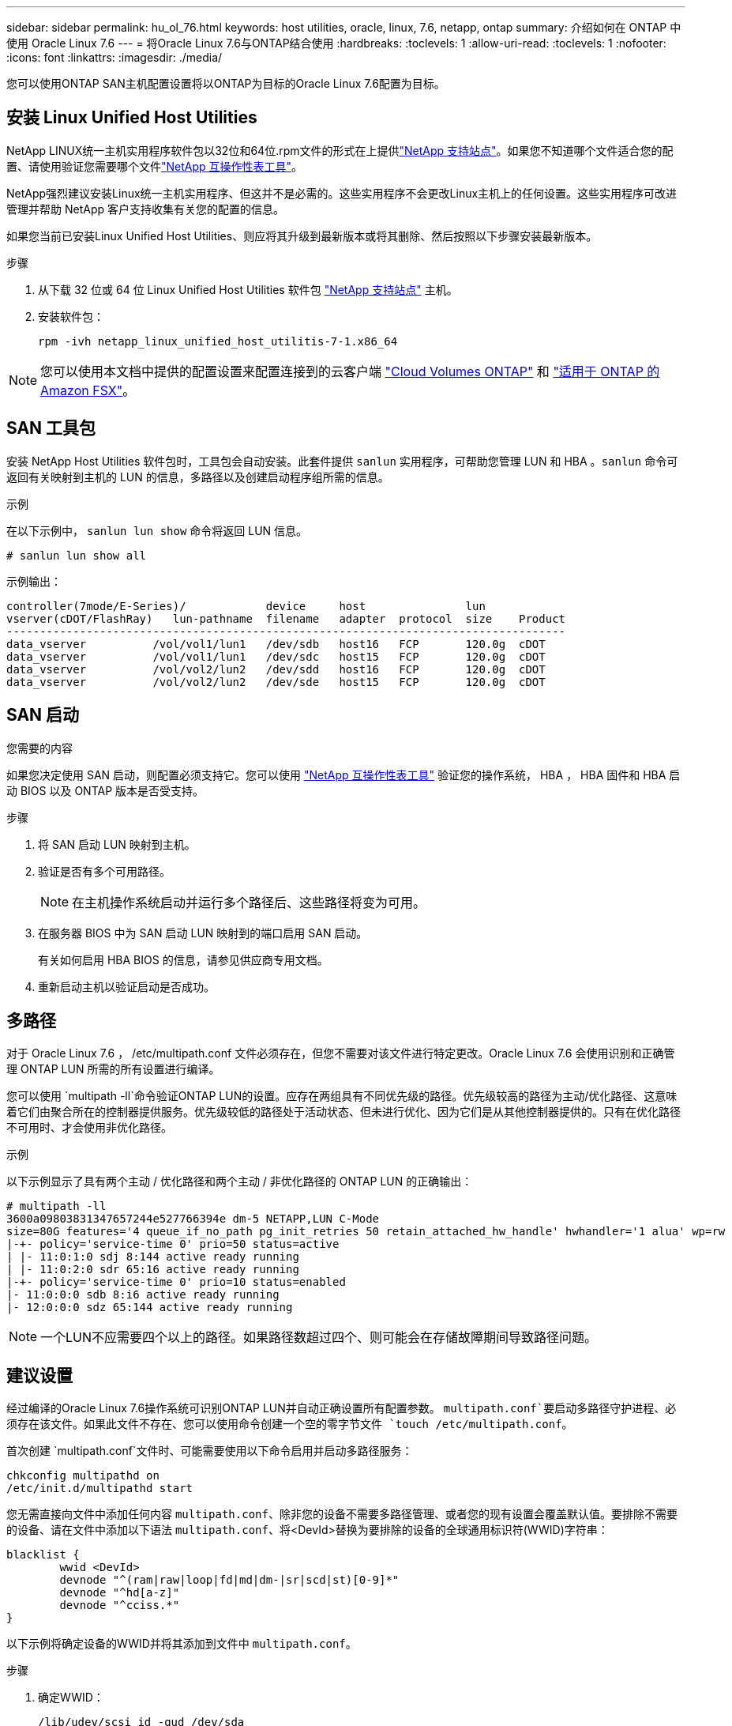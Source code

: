 ---
sidebar: sidebar 
permalink: hu_ol_76.html 
keywords: host utilities, oracle, linux, 7.6, netapp, ontap 
summary: 介绍如何在 ONTAP 中使用 Oracle Linux 7.6 
---
= 将Oracle Linux 7.6与ONTAP结合使用
:hardbreaks:
:toclevels: 1
:allow-uri-read: 
:toclevels: 1
:nofooter: 
:icons: font
:linkattrs: 
:imagesdir: ./media/


[role="lead"]
您可以使用ONTAP SAN主机配置设置将以ONTAP为目标的Oracle Linux 7.6配置为目标。



== 安装 Linux Unified Host Utilities

NetApp LINUX统一主机实用程序软件包以32位和64位.rpm文件的形式在上提供link:https://mysupport.netapp.com/site/products/all/details/hostutilities/downloads-tab/download/61343/7.1/downloads["NetApp 支持站点"^]。如果您不知道哪个文件适合您的配置、请使用验证您需要哪个文件link:https://mysupport.netapp.com/matrix/#welcome["NetApp 互操作性表工具"^]。

NetApp强烈建议安装Linux统一主机实用程序、但这并不是必需的。这些实用程序不会更改Linux主机上的任何设置。这些实用程序可改进管理并帮助 NetApp 客户支持收集有关您的配置的信息。

如果您当前已安装Linux Unified Host Utilities、则应将其升级到最新版本或将其删除、然后按照以下步骤安装最新版本。

.步骤
. 从下载 32 位或 64 位 Linux Unified Host Utilities 软件包 link:https://mysupport.netapp.com/site/products/all/details/hostutilities/downloads-tab/download/61343/7.1/downloads["NetApp 支持站点"^] 主机。
. 安装软件包：
+
`rpm -ivh netapp_linux_unified_host_utilitis-7-1.x86_64`




NOTE: 您可以使用本文档中提供的配置设置来配置连接到的云客户端 link:https://docs.netapp.com/us-en/cloud-manager-cloud-volumes-ontap/index.html["Cloud Volumes ONTAP"^] 和 link:https://docs.netapp.com/us-en/cloud-manager-fsx-ontap/index.html["适用于 ONTAP 的 Amazon FSX"^]。



== SAN 工具包

安装 NetApp Host Utilities 软件包时，工具包会自动安装。此套件提供 `sanlun` 实用程序，可帮助您管理 LUN 和 HBA 。`sanlun` 命令可返回有关映射到主机的 LUN 的信息，多路径以及创建启动程序组所需的信息。

.示例
在以下示例中， `sanlun lun show` 命令将返回 LUN 信息。

[source, cli]
----
# sanlun lun show all
----
示例输出：

[listing]
----
controller(7mode/E-Series)/            device     host               lun
vserver(cDOT/FlashRay)   lun-pathname  filename   adapter  protocol  size    Product
------------------------------------------------------------------------------------
data_vserver          /vol/vol1/lun1   /dev/sdb   host16   FCP       120.0g  cDOT
data_vserver          /vol/vol1/lun1   /dev/sdc   host15   FCP       120.0g  cDOT
data_vserver          /vol/vol2/lun2   /dev/sdd   host16   FCP       120.0g  cDOT
data_vserver          /vol/vol2/lun2   /dev/sde   host15   FCP       120.0g  cDOT
----


== SAN 启动

.您需要的内容
如果您决定使用 SAN 启动，则配置必须支持它。您可以使用 link:https://mysupport.netapp.com/matrix/imt.jsp?components=86309;&solution=1&isHWU&src=IMT["NetApp 互操作性表工具"^] 验证您的操作系统， HBA ， HBA 固件和 HBA 启动 BIOS 以及 ONTAP 版本是否受支持。

.步骤
. 将 SAN 启动 LUN 映射到主机。
. 验证是否有多个可用路径。
+

NOTE: 在主机操作系统启动并运行多个路径后、这些路径将变为可用。

. 在服务器 BIOS 中为 SAN 启动 LUN 映射到的端口启用 SAN 启动。
+
有关如何启用 HBA BIOS 的信息，请参见供应商专用文档。

. 重新启动主机以验证启动是否成功。




== 多路径

对于 Oracle Linux 7.6 ， /etc/multipath.conf 文件必须存在，但您不需要对该文件进行特定更改。Oracle Linux 7.6 会使用识别和正确管理 ONTAP LUN 所需的所有设置进行编译。

您可以使用 `multipath -ll`命令验证ONTAP LUN的设置。应存在两组具有不同优先级的路径。优先级较高的路径为主动/优化路径、这意味着它们由聚合所在的控制器提供服务。优先级较低的路径处于活动状态、但未进行优化、因为它们是从其他控制器提供的。只有在优化路径不可用时、才会使用非优化路径。

.示例
以下示例显示了具有两个主动 / 优化路径和两个主动 / 非优化路径的 ONTAP LUN 的正确输出：

[listing]
----
# multipath -ll
3600a09803831347657244e527766394e dm-5 NETAPP,LUN C-Mode
size=80G features='4 queue_if_no_path pg_init_retries 50 retain_attached_hw_handle' hwhandler='1 alua' wp=rw
|-+- policy='service-time 0' prio=50 status=active
| |- 11:0:1:0 sdj 8:144 active ready running
| |- 11:0:2:0 sdr 65:16 active ready running
|-+- policy='service-time 0' prio=10 status=enabled
|- 11:0:0:0 sdb 8:i6 active ready running
|- 12:0:0:0 sdz 65:144 active ready running
----

NOTE: 一个LUN不应需要四个以上的路径。如果路径数超过四个、则可能会在存储故障期间导致路径问题。



== 建议设置

经过编译的Oracle Linux 7.6操作系统可识别ONTAP LUN并自动正确设置所有配置参数。 `multipath.conf`要启动多路径守护进程、必须存在该文件。如果此文件不存在、您可以使用命令创建一个空的零字节文件 `touch /etc/multipath.conf`。

首次创建 `multipath.conf`文件时、可能需要使用以下命令启用并启动多路径服务：

[listing]
----
chkconfig multipathd on
/etc/init.d/multipathd start
----
您无需直接向文件中添加任何内容 `multipath.conf`、除非您的设备不需要多路径管理、或者您的现有设置会覆盖默认值。要排除不需要的设备、请在文件中添加以下语法 `multipath.conf`、将<DevId>替换为要排除的设备的全球通用标识符(WWID)字符串：

[listing]
----
blacklist {
        wwid <DevId>
        devnode "^(ram|raw|loop|fd|md|dm-|sr|scd|st)[0-9]*"
        devnode "^hd[a-z]"
        devnode "^cciss.*"
}
----
以下示例将确定设备的WWID并将其添加到文件中 `multipath.conf`。

.步骤
. 确定WWID：
+
[listing]
----
/lib/udev/scsi_id -gud /dev/sda
----
+
[listing]
----
3600a098038314c4a433f5774717a3046
/lib/udev/scsi_id -gud /dev/sda
----
+
360030057024d0730239134810c0cb833



[listing]
----
+
`sda` is the local SCSI disk that you want to add to the blacklist.

. Add the `WWID` to the blacklist stanza in `/etc/multipath.conf`:
[source,cli]
+
----
黑名单{ wwid 3600a098038314c4a433f5774717a3046 devnode "^(ram|raw|lo|fd|m|dm-|sr|scd|st)[0-9]*" devnode "^hd[a-z]" devnode "^cciss.*"｝

[listing]
----

Always check your `/etc/multipath.conf` file, especially in the defaults section, for legacy settings that might be overriding default settings.

The following table demonstrates the critical `multipathd` parameters for ONTAP LUNs and the required values. If a host is connected to LUNs from other vendors and any of these parameters are overridden, they must be corrected by later stanzas in the `multipath.conf` file that apply specifically to ONTAP LUNs. Without this correction, the ONTAP LUNs might not work as expected. You should only override these defaults in consultation with NetApp, the OS vendor, or both, and only when the impact is fully understood.

//ONTAPDOC-2578 9-Dec-2024
//ONTAPDOC-2561 25-Nov-202


[cols=2*,options="header"]
|===
| Parameter
| Setting
| detect_prio | yes
| dev_loss_tmo | "infinity"
| failback | immediate
| fast_io_fail_tmo | 5
| features | "3 queue_if_no_path pg_init_retries 50"
| flush_on_last_del | "yes"
| hardware_handler | "0"
| path_checker | "tur"
| path_grouping_policy | "group_by_prio"
| path_selector | "service-time 0"
| polling_interval | 5
| prio | "ontap"
| product | LUN.*
| retain_attached_hw_handler | yes
| rr_weight | "uniform"
| user_friendly_names | no
| vendor | NETAPP
|===

.Example

The following example shows how to correct an overridden default. In this case, the `multipath.conf` file defines values for `path_checker` and `detect_prio` that are not compatible with ONTAP LUNs. If they cannot be removed because of other SAN arrays still attached to the host, these parameters can be corrected specifically for ONTAP LUNs with a device stanza.

----
默认值{ path_checkerreadsector0 detect_prio no }设备{设备{供应商“NetApp”产品"LUN。*" path_checkertur detect_prio yes }

[listing]
----

NOTE: To configure Oracle Linux 7.6 Red Hat Enterprise Kernel (RHCK), use the link:hu_rhel_76.html#recommended-settings[recommended settings] for Red Hat Enterprise Linux (RHEL) 7.6.

== Known issues

The Oracle Linux 7.6 with ONTAP release has the following known issues:

[cols=3*,options="header"]
|===
| NetApp Bug ID
| Title
| Description
| 1440718 | If you unmap or map a LUN without performing a SCSI rescan, it might lead to data corruption on the host. | When you set the 'disable_changed_wwids' multipath configuration parameter to YES, it disables access to the path device in the event of a WWID change. Multipath will disable access to the path device until the WWID of the path is restored to the WWID of the multipath device. To learn more, see  link:https://kb.netapp.com/Advice_and_Troubleshooting/Flash_Storage/AFF_Series/The_filesystem_corruption_on_iSCSI_LUN_on_the_Oracle_Linux_7[NetApp Knowledge Base: The filesystem corruption on iSCSI LUN on the Oracle Linux 7^].
| link:https://mysupport.netapp.com/NOW/cgi-bin/bol?Type=Detail&Display=1202736[1202736^] | LUNs might not be available during host discovery due to "Not Present" state of remote ports on a OL7U6 host with QLogic QLE2742 adapter |During host discovery, the status of Fibre Channel (FC) remote ports on a OL7U6 host with a QLogic QLE2742 adapter might enter into "Not Present" state. Remote ports with a "Not Present" state might cause paths to LUNs to become unavailable. During storage failover, the path redundancy might be reduced and result in an I/O outage.
You can check the remote port status by entering the following command:
# cat /sys/class/fc_remote_ports/rport-*/port_state
The following is an example of the output that is displayed:
  Online
  Online
  Not Present
  Online
  Online
| link:https://mysupport.netapp.com/NOW/cgi-bin/bol?Type=Detail&Display=1204078[1204078^] | Kernel disruption occurs on Oracle Linux 7.6 running with Qlogic(QLE2672) 16GB FC HBA during storage failover operations | During storage failover operations on the Oracle Linux 7.6 with a Qlogic QLE2672 Fibre Channel (FC) host bus adapter (HBA), a kernel disruption occurs due to a panic in the kernel. The kernel panic causes Oracle Linux 7.6 to reboot, which leads to an application disruption.   If the kdump mechanism is enabled, the kernel panic generates a vmcore file located in the /var/crash/ directory. You can analyze the vmcore file to determine the cause of the panic.  After the kernel disruption, you can reboot the host OS and recover the operating system, and then you can restart any applications as required.
| link:https://mysupport.netapp.com/NOW/cgi-bin/bol?Type=Detail&Display=1204351[1204351^] | Kernel disruption might occur on Oracle Linux 7.6 running with Qlogic(QLE2742) 32GB FC HBA during storage failover operations | During storage failover operations on the Oracle Linux 7.6 with a Qlogic QLE2742 Fibre Channel (FC) host bus adapter (HBA), a kernel disruption might occur due to a panic in the kernel. The kernel panic causes Oracle Linux 7.6 to reboot, which leads to an application disruption. If the kdump mechanism is enabled, the kernel panic generates a vmcore file located in the /var/crash/ directory. You can analyze the vmcore file to determine the cause of the panic.
After the kernel disruption, you can reboot the host OS and recover the operating system, and then you can restart any applications as required.
| link:https://mysupport.netapp.com/NOW/cgi-bin/bol?Type=Detail&Display=1204352[1204352^] | Kernel disruption might occur on Oracle Linux 7.6 running with Emulex (LPe32002-M2)32GB FC HBA during storage failover operations | During storage failover operations on the Oracle Linux 7.6 with an Emulex LPe32002-M2 Fibre Channel (FC) host bus adapter (HBA), a kernel disruption might occur due to a panic in the kernel. The kernel panic causes Oracle Linux 7.6 to reboot, which leads to an application disruption.
 If the kdump mechanism is enabled, the kernel panic generates a vmcore file located in the /var/crash/ directory. You can analyze the vmcore file to determine the cause of the panic.
After the kernel disruption, you can reboot the host OS and recover the operating system, and then you can restart any applications as required.
| link:https://mysupport.netapp.com/NOW/cgi-bin/bol?Type=Detail&Display=1246134[11246134^] | No I/O progress on Oracle Linux 7.6 with UEK5U2 kernel, running with an Emulex LPe16002B-M6 16G FC HBA during storage failover operations | During storage failover operations on the Oracle Linux 7.6 with the UEK5U2 kernel running with an Emulex LPe16002B-M6 16G Fibre Channel (FC) host bus adapter (HBA), I/O progress might stop due to reports getting blocked. The storage failover operation reports change from an "online" state to a "blocked" state, causing a delay in read and write operations. After the operation has completed successfully, the reports fail to move back to an "online" state and continue to remain in a "blocked" state.
| link:https://mysupport.netapp.com/NOW/cgi-bin/bol?Type=Detail&Display=1246327[1246327^] | Remote port status on QLogic QLE2672 16G host blocked during storage failover operations | Fibre Channel (FC) remote ports might be blocked on Red Hat Enterprise Linux (RHEL) 7.6 with the QLogic QLE2672 16G host during storage failover operations. Because the logical interfaces go down when a storage node is down, the remote ports set the storage node status to blocked. IO progress might stop due to the blocked ports if you are running both a QLogic QLE2672 16G host and a QLE2742 32GB Fibre Channel (FC) host bus adapter (HBA).
When the storage node returns to its optimal state, the logical interfaces also come up and the remote ports should be online. However, the remote ports might still be blocked. This blocked state registers as failed faulty to LUNS at the multipath layer. You can verify the state of the remote ports with the following command:
 # cat /sys/class/fc_remote_ports/rport-*/port_stat
 You should see the following output:
 Blocked
 Blocked
 Blocked
 Blocked
 Online
 Online
|===

// 2024 SEP 2, ONTAPDOC-2345
// BURT 1440718, 2022-05-20
----